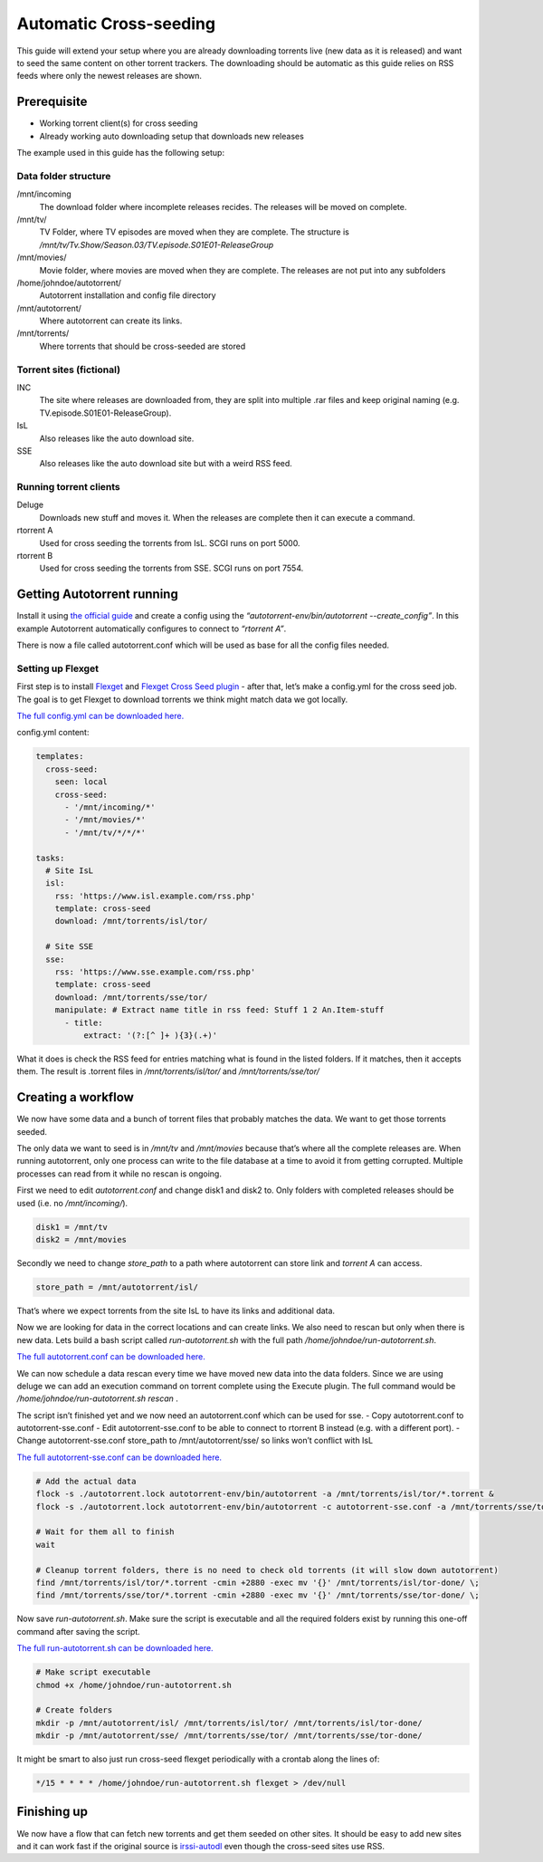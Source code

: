 Automatic Cross-seeding
=======================

This guide will extend your setup where you are already downloading torrents live (new data as it is released) and want to seed the same content on other torrent trackers. The downloading should be automatic as this guide relies on RSS feeds where only the newest releases are shown.

Prerequisite
------------

- Working torrent client(s) for cross seeding
- Already working auto downloading setup that downloads new releases

The example used in this guide has the following setup:

Data folder structure
~~~~~~~~~~~~~~~~~~~~~

/mnt/incoming
  The download folder where incomplete releases recides. The releases will be moved on complete.

/mnt/tv/
  TV Folder, where TV episodes are moved when they are complete. The structure is */mnt/tv/Tv.Show/Season.03/TV.episode.S01E01-ReleaseGroup*

/mnt/movies/
  Movie folder, where movies are moved when they are complete. The releases are not put into any subfolders

/home/johndoe/autotorrent/
  Autotorrent installation and config file directory

/mnt/autotorrent/
  Where autotorrent can create its links.

/mnt/torrents/
  Where torrents that should be cross-seeded are stored


Torrent sites (fictional)
~~~~~~~~~~~~~~~~~~~~~~~~~

INC
  The site where releases are downloaded from, they are split into multiple .rar files and keep original naming (e.g. TV.episode.S01E01-ReleaseGroup).

IsL
  Also releases like the auto download site.

SSE
  Also releases like the auto download site but with a weird RSS feed.

Running torrent clients
~~~~~~~~~~~~~~~~~~~~~~~

Deluge
  Downloads new stuff and moves it. When the releases are complete then it can execute a command.

rtorrent A
  Used for cross seeding the torrents from IsL. SCGI runs on port 5000.

rtorrent B
  Used for cross seeding the torrents from SSE. SCGI runs on port 7554.

Getting Autotorrent running
---------------------------

Install it using `the official guide <https://github.com/JohnDoee/autotorrent#install>`_ and create a config using the *“autotorrent-env/bin/autotorrent --create_config”*. In this example Autotorrent automatically configures to connect to *“rtorrent A”*.

There is now a file called autotorrent.conf which will be used as base for all the config files needed.

Setting up Flexget
~~~~~~~~~~~~~~~~~~

First step is to install `Flexget <https://flexget.com>`_ and `Flexget Cross Seed plugin <https://github.com/JohnDoee/flexget-cross-seed/>`_ - after that, let’s make a config.yml for the cross seed job. The goal is to get Flexget to download torrents we think might match data we got locally.

`The full config.yml can be downloaded here. <./config.yml>`_

config.yml content:

.. code-block:: yml

    templates:
      cross-seed:
        seen: local
        cross-seed:
          - '/mnt/incoming/*'
          - '/mnt/movies/*'
          - '/mnt/tv/*/*/*'

    tasks:
      # Site IsL
      isl:
        rss: 'https://www.isl.example.com/rss.php'
        template: cross-seed
        download: /mnt/torrents/isl/tor/

      # Site SSE
      sse:
        rss: 'https://www.sse.example.com/rss.php'
        template: cross-seed
        download: /mnt/torrents/sse/tor/
        manipulate: # Extract name title in rss feed: Stuff 1 2 An.Item-stuff
          - title:
              extract: '(?:[^ ]+ ){3}(.+)'

What it does is check the RSS feed for entries matching what is found in the listed folders. If it matches, then it accepts them. The result is .torrent files in */mnt/torrents/isl/tor/* and */mnt/torrents/sse/tor/*


Creating a workflow
-------------------

We now have some data and a bunch of torrent files that probably matches the data. We want to get those torrents seeded.

The only data we want to seed is in */mnt/tv* and */mnt/movies* because that’s where all the complete releases are.
When running autotorrent, only one process can write to the file database at a time to avoid it from getting corrupted. Multiple processes can read from it while no rescan is ongoing.

First we need to edit *autotorrent.conf* and change disk1 and disk2 to. Only folders with completed releases should be used (i.e. no */mnt/incoming/*).


.. code-block:: ini

    disk1 = /mnt/tv
    disk2 = /mnt/movies

Secondly we need to change *store_path* to a path where autotorrent can store link and *torrent A* can access.

.. code-block:: ini

    store_path = /mnt/autotorrent/isl/

That’s where we expect torrents from the site IsL to have its links and additional data.

Now we are looking for data in the correct locations and can create links. We also need to rescan but only when there is new data. Lets build a bash script called *run-autotorrent.sh* with the full path */home/johndoe/run-autotorrent.sh*.

`The full autotorrent.conf can be downloaded here. <./autotorrent.conf>`_

.. code-block:: bash
    #!/bin/bash

    # Ensure we are in the correct folder so relative paths work
    parent_path=$( cd "$(dirname "${BASH_SOURCE[0]}")" ; pwd -P )
    cd "$parent_path"

    # Rescan option, only needed when we know there is new data
    # We need to prevent all database access while rescanning
    if [ $1 = "rescan" ]; then
      sleep 1 # make sure deluge finished moving data before rescanning
      flock -x ./autotorrent.lock autotorrent-env/bin/autotorrent -r # flock to prevent multiple rescans
      # ~/flexget/bin/flexget execute --tasks sse isl # It might be smart to execute flexget when we know there might be.
    fi

    if [ $1 = "flexget" ]; then
      ~/flexget/bin/flexget execute --tasks sse isl
    fi

We can now schedule a data rescan every time we have moved new data into the data folders. Since we are using deluge we can add an execution command on torrent complete using the Execute plugin. The full command would be */home/johndoe/run-autotorrent.sh rescan* .

The script isn’t finished yet and we now need an autotorrent.conf which can be used for sse.
- Copy autotorrent.conf to autotorrent-sse.conf
- Edit autotorrent-sse.conf to be able to connect to rtorrent B instead (e.g. with a different port).
- Change autotorrent-sse.conf store_path to /mnt/autotorrent/sse/ so links won’t conflict with IsL

`The full autotorrent-sse.conf can be downloaded here. <./autotorrent-sse.conf>`_

.. code-block:: bash

    # Add the actual data
    flock -s ./autotorrent.lock autotorrent-env/bin/autotorrent -a /mnt/torrents/isl/tor/*.torrent &
    flock -s ./autotorrent.lock autotorrent-env/bin/autotorrent -c autotorrent-sse.conf -a /mnt/torrents/sse/tor/*.torrent &

    # Wait for them all to finish
    wait

    # Cleanup torrent folders, there is no need to check old torrents (it will slow down autotorrent)
    find /mnt/torrents/isl/tor/*.torrent -cmin +2880 -exec mv '{}' /mnt/torrents/isl/tor-done/ \;
    find /mnt/torrents/sse/tor/*.torrent -cmin +2880 -exec mv '{}' /mnt/torrents/sse/tor-done/ \;

Now save *run-autotorrent.sh*. Make sure the script is executable and all the required folders exist by running this one-off command after saving the script.

`The full run-autotorrent.sh can be downloaded here. <./run-autotorrent.sh>`_

.. code-block:: bash

    # Make script executable
    chmod +x /home/johndoe/run-autotorrent.sh

    # Create folders
    mkdir -p /mnt/autotorrent/isl/ /mnt/torrents/isl/tor/ /mnt/torrents/isl/tor-done/
    mkdir -p /mnt/autotorrent/sse/ /mnt/torrents/sse/tor/ /mnt/torrents/sse/tor-done/

It might be smart to also just run cross-seed flexget periodically with a crontab along the lines of:

.. code-block:: crontab

    */15 * * * * /home/johndoe/run-autotorrent.sh flexget > /dev/null

Finishing up
------------

We now have a flow that can fetch new torrents and get them seeded on other sites.
It should be easy to add new sites and it can work fast if the original source is `irssi-autodl <https://github.com/autodl-community/autodl-irssi>`_
even though the cross-seed sites use RSS.
